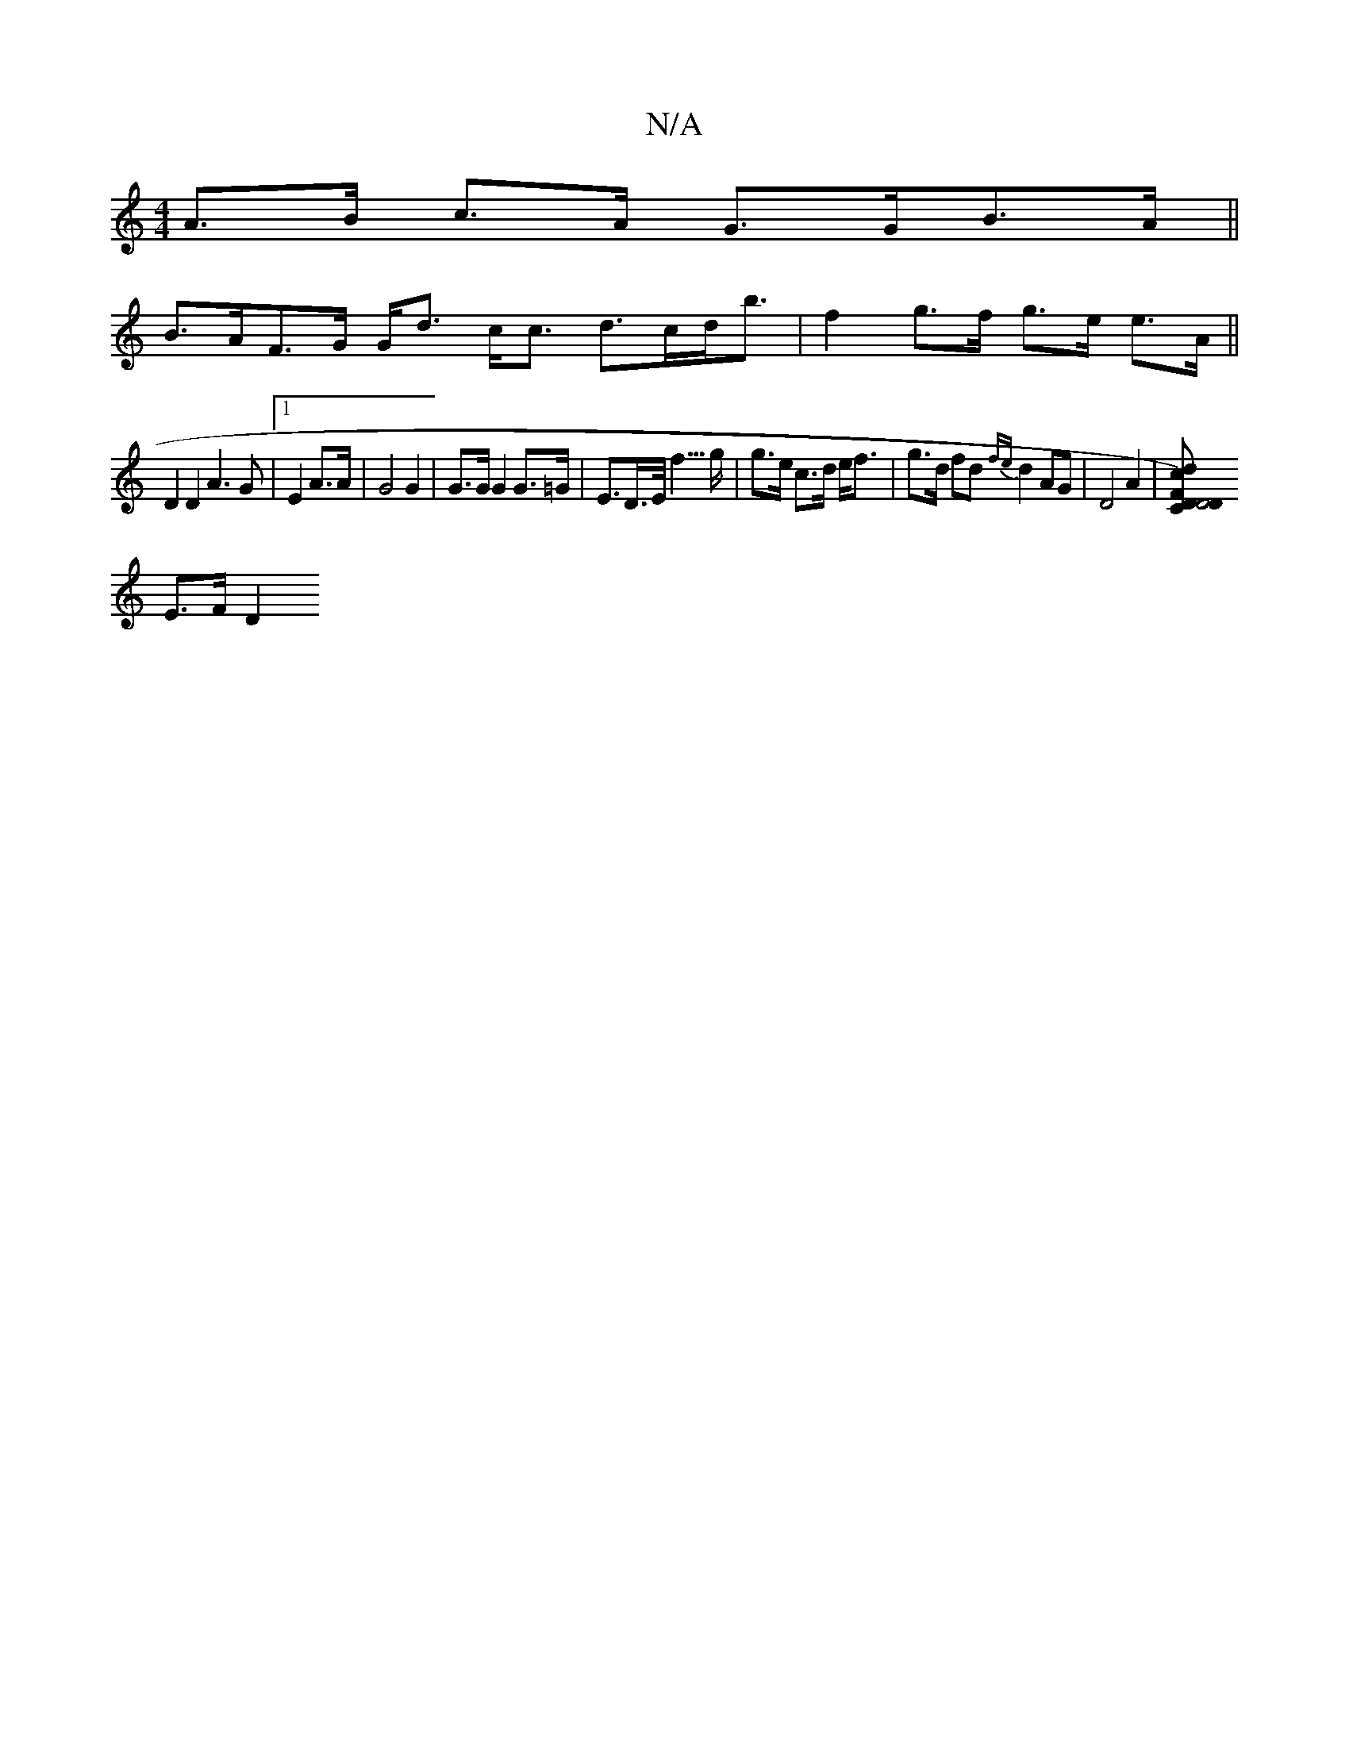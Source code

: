 X:1
T:N/A
M:4/4
R:N/A
K:Cmajor
A>B c>A G>GB>A ||
B>AF>G G<d c<c d>cd<b|f2 g>f g>e e>A||
D2 D2 A3G|1 E2 A3/2A/2|G4 G2| G>G G2 G>=G | E>D>E<f>g | g>e c>d e<f | g>d fd {fe}d2 AG | D4 A2 | [D C D4) FD | d2 ce dc|cA Ac|fA Ac fg|
E>F D2 